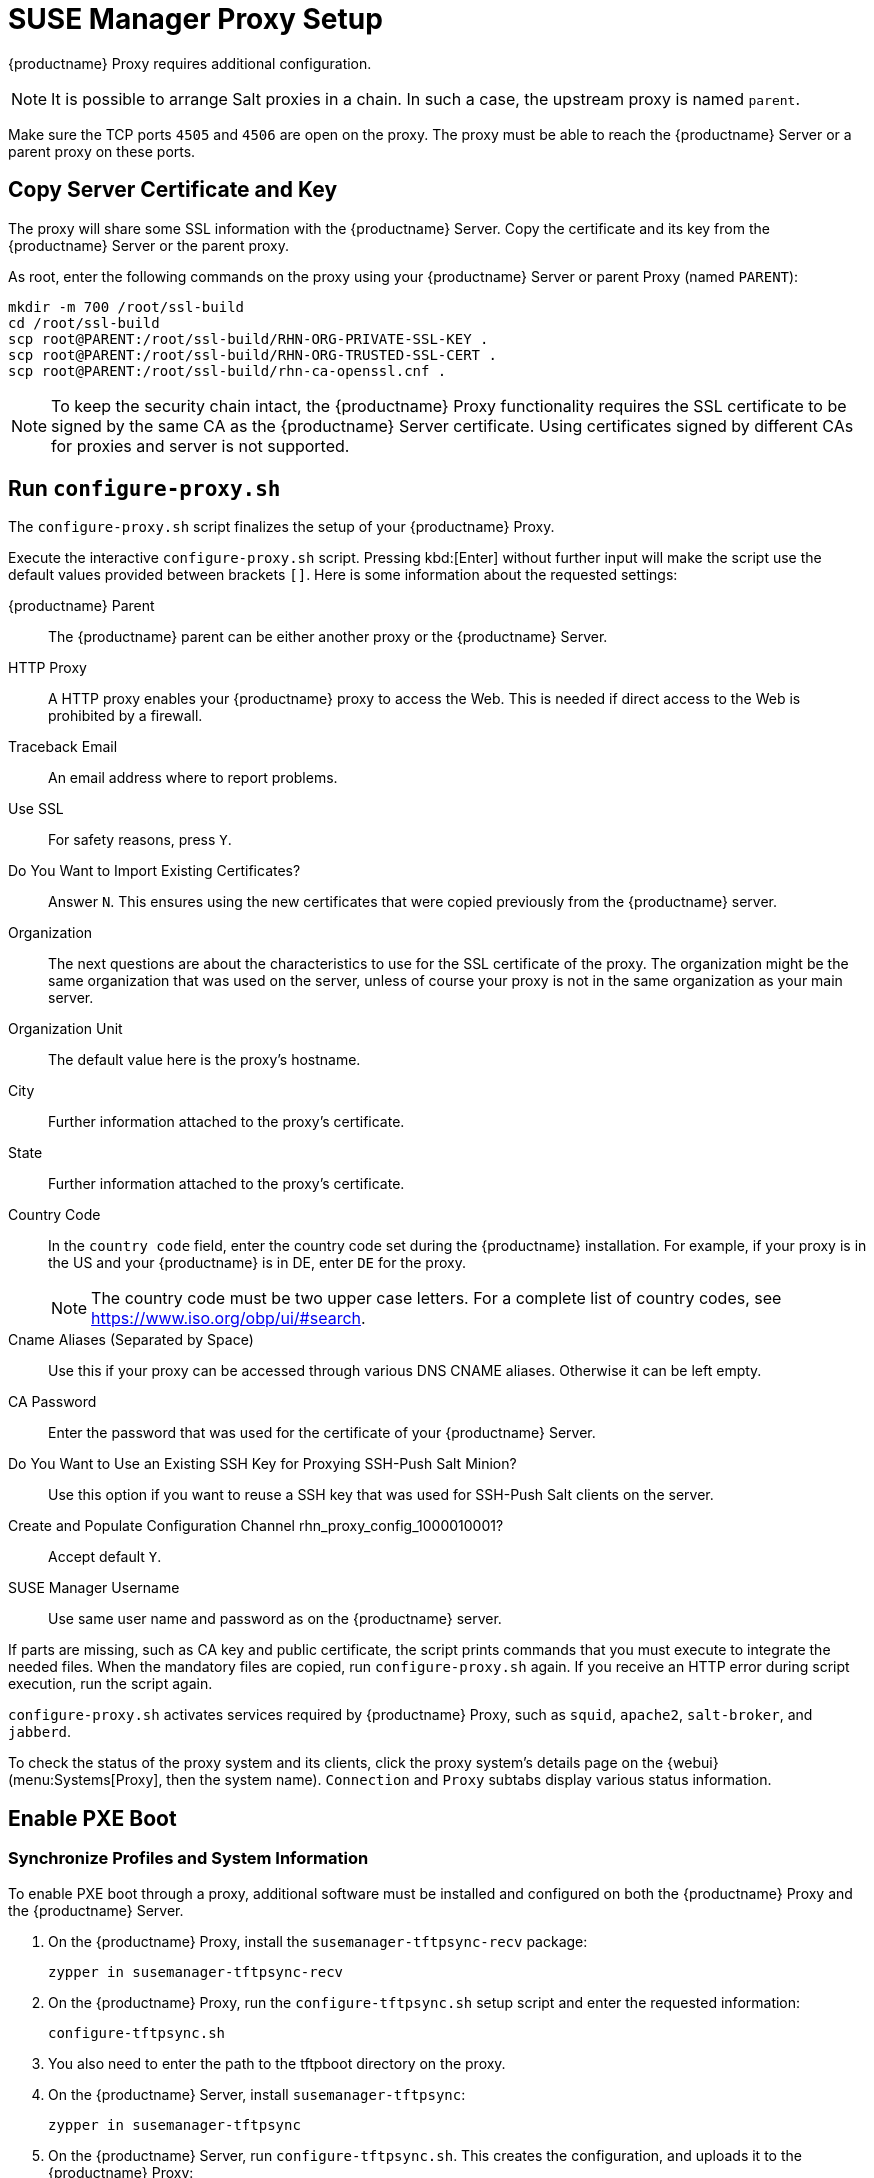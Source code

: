 [[proxy-setup]]
= SUSE Manager Proxy Setup

{productname} Proxy requires additional configuration.

// REMARK 2019-08-23, ke: Is this a Salt proxy-only feature?
[NOTE]
====
It is possible to arrange Salt proxies in a chain.
In such a case, the upstream proxy is named `parent`.
====

Make sure the TCP ports `4505` and `4506` are open on the proxy.
The proxy must be able to reach the {productname} Server or a parent proxy on these ports.



[[at.manager.proxy.run.copycert]]
== Copy Server Certificate and Key

The proxy will share some SSL information with the {productname} Server.
Copy the certificate and its key from the {productname} Server or the parent proxy.

As root, enter the following commands on the proxy using your {productname} Server or parent Proxy (named [replaceable]``PARENT``):

----
mkdir -m 700 /root/ssl-build
cd /root/ssl-build
scp root@PARENT:/root/ssl-build/RHN-ORG-PRIVATE-SSL-KEY .
scp root@PARENT:/root/ssl-build/RHN-ORG-TRUSTED-SSL-CERT .
scp root@PARENT:/root/ssl-build/rhn-ca-openssl.cnf .
----


[NOTE]
====
To keep the security chain intact, the {productname} Proxy functionality requires the SSL certificate to be signed by the same CA as the {productname} Server certificate.
Using certificates signed by different CAs for proxies and server is not supported.
====



[[at.manager.proxy.run.confproxy]]
== Run [command]``configure-proxy.sh``

The [command]``configure-proxy.sh`` script finalizes the setup of your {productname} Proxy.

Execute the interactive [command]``configure-proxy.sh`` script.
Pressing kbd:[Enter] without further input will make the script use the default values provided between brackets ``[]``.
Here is some information about the requested settings:

{productname} Parent::
The {productname} parent can be either another proxy or the {productname} Server.

HTTP Proxy::
A HTTP proxy enables your {productname} proxy to access the Web.
This is needed if direct access to the Web is prohibited by a firewall.

Traceback Email::
An email address where to report problems.

Use SSL::
For safety reasons, press ``Y``.

Do You Want to Import Existing Certificates?::
Answer ``N``.
This ensures using the new certificates that were copied previously from the {productname} server.

Organization::
The next questions are about the characteristics to use for the SSL certificate of the proxy.
The organization might be the same organization that was used on the server, unless of course your proxy is not in the same organization as your main server.

Organization Unit::
The default value here is the proxy's hostname.

City::
Further information attached to the proxy's certificate.

State::
Further information attached to the proxy's certificate.

Country Code::
In the [guimenu]``country code`` field, enter the country code set during the {productname} installation.
For example, if your proxy is in the US and your {productname} is in DE, enter `DE` for the proxy.
+

[NOTE]
====
The country code must be two upper case letters.
For a complete list of country codes, see https://www.iso.org/obp/ui/#search.
====

Cname Aliases (Separated by Space)::
Use this if your proxy can be accessed through various DNS CNAME aliases.
Otherwise it can be left empty.

CA Password::
Enter the password that was used for the certificate of your {productname} Server.

Do You Want to Use an Existing SSH Key for Proxying SSH-Push Salt Minion?::
Use this option if you want to reuse a SSH key that was used for SSH-Push Salt clients on the server.

Create and Populate Configuration Channel rhn_proxy_config_1000010001?::
Accept default ``Y``.

SUSE Manager Username::
Use same user name and password as on the {productname} server.

If parts are missing, such as CA key and public certificate, the script prints commands that you must execute to integrate the needed files.
When the mandatory files are copied, run [command]``configure-proxy.sh`` again.
If you receive an HTTP error during script execution, run the script again.

[command]``configure-proxy.sh`` activates services required by {productname} Proxy, such as [systemitem]``squid``, [systemitem]``apache2``, [systemitem]``salt-broker``, and [systemitem]``jabberd``.

To check the status of the proxy system and its clients, click the proxy system's details page on the {webui} (menu:Systems[Proxy], then the system name).
[guimenu]``Connection`` and [guimenu]``Proxy`` subtabs display various status information.



[[proxy.pxe.setup]]
== Enable PXE Boot

[[proxy.pxe.sync]]
=== Synchronize Profiles and System Information

To enable PXE boot through a proxy, additional software must be installed and configured on both the {productname} Proxy and the  {productname} Server.

. On the {productname} Proxy, install the [package]``susemanager-tftpsync-recv`` package:
+
----
zypper in susemanager-tftpsync-recv
----
. On the {productname} Proxy, run the [command]``configure-tftpsync.sh`` setup script and enter the requested information:
+
----
configure-tftpsync.sh
----
+
. You also need to enter the path to the tftpboot directory on the proxy.
. On the {productname} Server, install [package]``susemanager-tftpsync``:
+
----
zypper in susemanager-tftpsync
----
+
// same file name on the server and proxy!
. On the {productname} Server, run [command]``configure-tftpsync.sh``.
    This creates the configuration, and uploads it to the {productname} Proxy:
+
----
configure-tftpsync.sh FQDN_of_Proxy
----
. Start an initial synchronization on the {productname} Server:
+
----
cobbler sync
----
+

It can also be done after a change within Cobbler that needs to be synchronized immediately.
Otherwise Cobbler synchronization will run automatically when needed.
For more information about autoinstallation powered by Cobbler, xref:client-configuration:autoinst-intro.adoc[Operating System Installation].



[[proxy.pxe.dhcp]]
=== Configure DHCP for PXE through {productname} Proxy

{productname} uses Cobbler for client provisioning.
PXE (tftp) is installed and activated by default.
Clients must be able to find the PXE boot on the {productname} Proxy using DHCP.
Use this DHCP configuration for the zone that contains the clients to be provisioned:

----
next-server: <IP_Address_of_Proxy>
filename: "pxelinux.0"
----



[[replace-susemgrproxy]]
== Replace the {productname} Proxy

You can replace a proxy at any time, as it does not store any information about the clients that are connected to it.
This process is handled using a reactivation key, which prevents you from losing the history of the proxy.
If you do not use a reactivation key, the replacement proxy will become a new one with a new ID.
The replacement proxy must have the same name and IP address as its predecessor.

You can also reinstall a proxy to change it from a traditional proxy to a Salt proxy.


[IMPORTANT]
====
During the installation of the proxy, clients will not be able to reach the {productname} Server.
After you have deleted a proxy, the systems list can be temporarily incorrect.
All clients that were previously connected to the proxy will show as being directly connected to the server instead.
After the first successful operation on a client, such as execution of a remote command or installation of a package or patch, this information will automatically be corrected.
This may take some hours.
====



=== Replace a Proxy

Shut down the old proxy, and leave it installed while you prepare the replacement.
Create a reactivation key for this system and then register the new proxy using the reactivation key.
If you do not use the reactivation key, you will need to re-register all the clients against the new proxy.



.Procedure: Replacing a Traditional Proxy and Keeping the Clients Registered
. Before starting the migration, save the data from the old proxy, if needed.
  Consider copying important or custom data to a central place that can also be accessed by the new proxy.
. Shut down the old proxy.
. Install a new {productname} Proxy.
  For installation instructions, see xref:install-proxy-unified.adoc[Proxy Installation].
. In the {productname} {webui}, select the newly installed {productname} Proxy, and delete it from the systems list.
. In the {webui}, create a reactivation key for the old proxy system.
  On the [guimenu]``System Details`` tab of the old proxy click [guimenu]``Reactivation``.
  Click [guimenu]``Generate New Key``, and make a note of the new key.
. Register the new proxy with a bootstrap script as described in xref:installation:proxy-registration.adoc[].
  In the bootstrap script, set the reactivation key with the [systemitem]``REACTIVATION_KEY`` parameter.
. Restore the proxy data from the backup you made earlier.
  See step 1 of this procedure.

For Salt proxies, you need to do some additional steps before you bootstrap the new proxy.



.Procedure: Replacing a Salt Proxy and Keeping the Clients Registered
. Before starting the migration, save the data from the old proxy, if needed.
  Consider copying important or custom data to a central place that can also be accessed by the new proxy.
. Shut down the old proxy.
. In the {webui}, create a reactivation key for the old proxy system.
  On the [guimenu]``System Details`` tab of the old proxy click [guimenu]``Reactivation``.
  Click [guimenu]``Generate New Key``, and make a note of the new key.
. In the {webui}, navigate to menu:Salt[Keys], locate the Salt key associated with the old proxy, and click btn:[delete].
. Install a new {productname} Proxy.
  For installation instructions, see xref:install-proxy-unified.adoc[Proxy Installation].
. Register the new proxy with a bootstrap script as described in xref:installation:proxy-registration.adoc[].
  In the bootstrap script, set the reactivation key with the [systemitem]``REACTIVATION_KEY`` parameter.
. Restore the proxy data from the backup you made earlier.
  See step 1 of this procedure.

For more information about using reactivation keys, see xref:client-configuration:activation-keys.adoc[].

After the installation of the new proxy, you might also need to:

* Copy the centrally saved data to the new proxy system
* Install any other needed software
* Set up TFTP synchronization if the proxy is used for autoinstallation



=== Change a Proxy from Traditional to Salt

You can reinstall the proxy to switch from a traditional to a Salt proxy.
In this method, instead of a reactivation key, reuse the same activation key you used to originally register the proxy.
This means you do not have to re-register the clients.



.Procedure: Replacing a Traditional Proxy with a Salt Proxy
. Before starting the migration, save the data from the old proxy, if needed.
  Consider copying important or custom data to a central place that can also be accessed by the new proxy.
. Shut down the proxy.
. Install a new {productname} Proxy, and ensure it has the same IP address as the proxy you are replacing.
  For installation instructions, see xref:install-proxy-unified.adoc[Proxy Installation].
. Register the proxy with a bootstrap script as described in xref:installation:proxy-registration.adoc[].
  In the bootstrap script set the activation key used with the old proxy with the [systemitem]``ACTIVATION_KEYS`` parameter.

After the installation of the new proxy, you might also need to:

* Copy the centrally saved data to the new proxy system
* Install any other needed software
* Set up TFTP synchronization if the proxy is used for autoinstallation


=== Serving big files

If you need to distribute big files such as ISO images to your network through the proxy.
On the PROXY_HOSTNAME system, copy the big files to the [path]``/srv/www/htdocs/pub`` directory.


Then, files can be downloaded from 
----
http://PROXY_HOSTNAME/pub.
----
